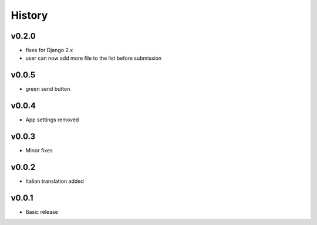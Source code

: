 .. :changelog:

History
=======

v0.2.0
------
* fixes for Django 2.x
* user can now add more file to the list before submission

v0.0.5
------
* green send button

v0.0.4
------
* App settings removed

v0.0.3
------
* Minor fixes

v0.0.2
------
* Italian translation added

v0.0.1
------
* Basic release
